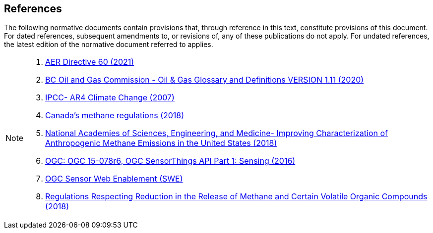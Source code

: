 == References
The following normative documents contain provisions that, through reference in this text, constitute provisions of this document. For dated references, subsequent amendments to, or revisions of, any of these publications do not apply. For undated references, the latest edition of the normative document referred to applies.

[NOTE]
====
. https://static.aer.ca/prd/documents/directives/Directive060.pdf[AER Directive 60 (2021)]

. https://www.bcogc.ca/files/publications/Factsheets/Documentation-Glossary-v1.12-Dec-Release-2020.pdf[BC Oil and Gas Commission - Oil & Gas Glossary and Definitions VERSION 1.11 (2020)]

. http://www.ipcc.ch/report/ar4/[IPCC- AR4 Climate Change (2007)]

. https://www.canada.ca/en/environment-climate-change/services/canadian-environmental-protection-act-registry/proposed-methane-regulations-additional-information.html[Canada's methane regulations (2018)]

. https://www.nap.edu/read/24987/chapter/1[National Academies of Sciences, Engineering, and Medicine-
Improving Characterization of Anthropogenic Methane Emissions in the United States (2018)]


. http://docs.opengeospatial.org/is/15-078r6/15-078r6.html[OGC: OGC 15-078r6, OGC SensorThings API Part 1: Sensing (2016)]

. https://www.ogc.org/standards/swes[OGC Sensor Web Enablement (SWE)]


. https://laws-lois.justice.gc.ca/eng/regulations/SOR-2018-66/FullText.html[Regulations Respecting Reduction in the Release of Methane and Certain Volatile Organic Compounds (2018)]

====

